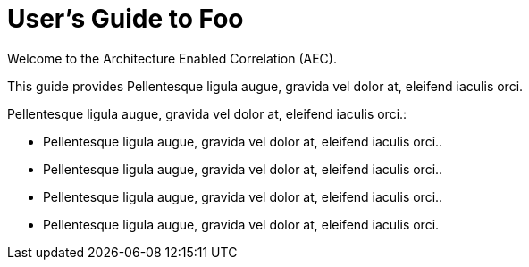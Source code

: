 = User's Guide to Foo
:!sectids:

Welcome to the Architecture Enabled Correlation (AEC).

This guide provides Pellentesque ligula augue, gravida vel dolor at, eleifend iaculis orci.

Pellentesque ligula augue, gravida vel dolor at, eleifend iaculis orci.:

* Pellentesque ligula augue, gravida vel dolor at, eleifend iaculis orci..
* Pellentesque ligula augue, gravida vel dolor at, eleifend iaculis orci..
* Pellentesque ligula augue, gravida vel dolor at, eleifend iaculis orci..

* Pellentesque ligula augue, gravida vel dolor at, eleifend iaculis orci.